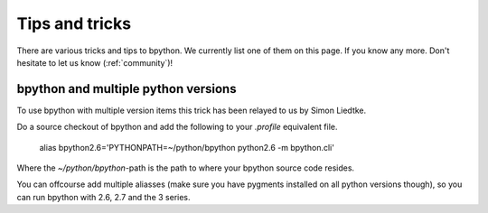 .. _tips:

Tips and tricks
===============
There are various tricks and tips to bpython. We currently list one of
them on this page. If you know any more. Don't hesitate to let us know
(:ref:`community`)!

bpython and multiple python versions
------------------------------------
To use bpython with multiple version items this trick has been relayed
to us by Simon Liedtke.

Do a source checkout of bpython and add the following to your `.profile`
equivalent file.

  alias bpython2.6='PYTHONPATH=~/python/bpython python2.6 -m bpython.cli'

Where the `~/python/bpython`-path is the path to where your bpython source code
resides.

You can offcourse add multiple aliasses (make sure you have pygments installed
on all python versions though), so you can run bpython with 2.6, 2.7 and the 3
series.
